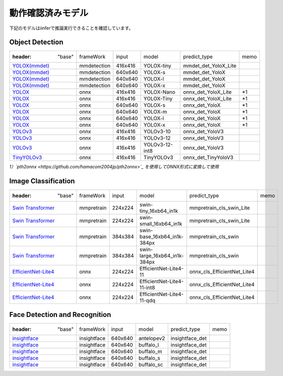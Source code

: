 .. -*- coding: utf-8 -*-

******************
動作確認済みモデル
******************

下記のモデルはiinferで推論実行できることを確認しています。

Object Detection
==================

.. csv-table::

    :header: "base","frameWork","input","model","predict_type","memo"
    "`YOLOX(mmdet) <https://github.com/open-mmlab/mmdetection/tree/main/configs/yolox>`_ ","mmdetection","416x416","YOLOX-tiny","mmdet_det_YoloX_Lite",""
    "`YOLOX(mmdet) <https://github.com/open-mmlab/mmdetection/tree/main/configs/yolox>`_ ","mmdetection","640x640","YOLOX-s","mmdet_det_YoloX",""
    "`YOLOX(mmdet) <https://github.com/open-mmlab/mmdetection/tree/main/configs/yolox>`_ ","mmdetection","640x640","YOLOX-l","mmdet_det_YoloX",""
    "`YOLOX(mmdet) <https://github.com/open-mmlab/mmdetection/tree/main/configs/yolox>`_ ","mmdetection","640x640","YOLOX-x","mmdet_det_YoloX",""
    "`YOLOX <https://github.com/Megvii-BaseDetection/YOLOX/#benchmark>`_ ","onnx","416x416","YOLOX-Nano","onnx_det_YoloX_Lite","\*1"
    "`YOLOX <https://github.com/Megvii-BaseDetection/YOLOX/#benchmark>`_ ","onnx","416x416","YOLOX-Tiny","onnx_det_YoloX_Lite","\*1"
    "`YOLOX <https://github.com/Megvii-BaseDetection/YOLOX/#benchmark>`_ ","onnx","640x640","YOLOX-s","onnx_det_YoloX","\*1"
    "`YOLOX <https://github.com/Megvii-BaseDetection/YOLOX/#benchmark>`_ ","onnx","640x640","YOLOX-m","onnx_det_YoloX","\*1"
    "`YOLOX <https://github.com/Megvii-BaseDetection/YOLOX/#benchmark>`_ ","onnx","640x640","YOLOX-l","onnx_det_YoloX","\*1"
    "`YOLOX <https://github.com/Megvii-BaseDetection/YOLOX/#benchmark>`_ ","onnx","640x640","YOLOX-x","onnx_det_YoloX","\*1"
    "`YOLOv3 <https://github.com/onnx/models/tree/main/vision/object_detection_segmentation/yolov3>`_ ","onnx","416x416","YOLOv3-10","onnx_det_YoloV3",""
    "`YOLOv3 <https://github.com/onnx/models/tree/main/vision/object_detection_segmentation/yolov3>`_ ","onnx","416x416","YOLOv3-12","onnx_det_YoloV3",""
    "`YOLOv3 <https://github.com/onnx/models/tree/main/vision/object_detection_segmentation/yolov3>`_ ","onnx","416x416","YOLOv3-12-int8","onnx_det_YoloV3",""
    "`TinyYOLOv3 <https://github.com/onnx/models/tree/main/vision/object_detection_segmentation/tiny-yolov3>`_ ","onnx","416x416","TinyYOLOv3","onnx_det_TinyYoloV3",""

*1）`pth2onnx <https://github.com/hamacom2004jp/pth2onnx>`_ を使用してONNX形式に変換して使用*

Image Classification
======================

.. csv-table::

    :header: "base","frameWork","input","model","predict_type","memo"
    "`Swin Transformer <https://github.com/open-mmlab/mmpretrain/tree/master/configs/swin_transformer>`_ ","mmpretrain","224x224","swin-tiny_16xb64_in1k","mmpretrain_cls_swin_Lite",""
    "`Swin Transformer <https://github.com/open-mmlab/mmpretrain/tree/master/configs/swin_transformer>`_ ","mmpretrain","224x224","swin-small_16xb64_in1k","mmpretrain_cls_swin_Lite",""
    "`Swin Transformer <https://github.com/open-mmlab/mmpretrain/tree/master/configs/swin_transformer>`_ ","mmpretrain","384x384","swin-base_16xb64_in1k-384px","mmpretrain_cls_swin",""
    "`Swin Transformer <https://github.com/open-mmlab/mmpretrain/tree/master/configs/swin_transformer>`_ ","mmpretrain","384x384","swin-large_16xb64_in1k-384px","mmpretrain_cls_swin",""
    "`EfficientNet-Lite4 <https://github.com/onnx/models/tree/main/vision/classification/efficientnet-lite4>`_ ","onnx","224x224","EfficientNet-Lite4-11","onnx_cls_EfficientNet_Lite4",""
    "`EfficientNet-Lite4 <https://github.com/onnx/models/tree/main/vision/classification/efficientnet-lite4>`_ ","onnx","224x224","EfficientNet-Lite4-11-int8","onnx_cls_EfficientNet_Lite4",""
    "`EfficientNet-Lite4 <https://github.com/onnx/models/tree/main/vision/classification/efficientnet-lite4>`_ ","onnx","224x224","EfficientNet-Lite4-11-qdq","onnx_cls_EfficientNet_Lite4",""

Face Detection and Recognition
================================

.. csv-table::

    :header: "base","frameWork","input","model","predict_type","memo"
    "`insightface <https://github.com/deepinsight/insightface/tree/master/python-package>`_ ","insightface","640x640","antelopev2","insightface_det",""
    "`insightface <https://github.com/deepinsight/insightface/tree/master/python-package>`_ ","insightface","640x640","buffalo_l","insightface_det",""
    "`insightface <https://github.com/deepinsight/insightface/tree/master/python-package>`_ ","insightface","640x640","buffalo_m","insightface_det",""
    "`insightface <https://github.com/deepinsight/insightface/tree/master/python-package>`_ ","insightface","640x640","buffalo_s","insightface_det",""
    "`insightface <https://github.com/deepinsight/insightface/tree/master/python-package>`_ ","insightface","640x640","buffalo_sc","insightface_det",""


